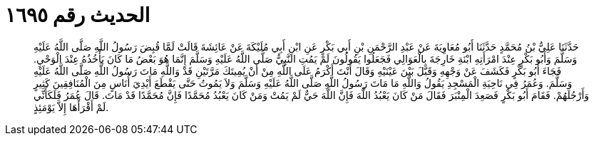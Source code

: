 
= الحديث رقم ١٦٩٥

[quote.hadith]
حَدَّثَنَا عَلِيُّ بْنُ مُحَمَّدٍ حَدَّثَنَا أَبُو مُعَاوِيَةَ عَنْ عَبْدِ الرَّحْمَنِ بْنِ أَبِي بَكْرٍ عَنِ ابْنِ أَبِي مُلَيْكَةَ عَنْ عَائِشَةَ قَالَتْ لَمَّا قُبِضَ رَسُولُ اللَّهِ صَلَّى اللَّهُ عَلَيْهِ وَسَلَّمَ وَأَبُو بَكْرٍ عِنْدَ امْرَأَتِهِ ابْنَةِ خَارِجَةَ بِالْعَوَالِي فَجَعَلُوا يَقُولُونَ لَمْ يَمُتِ النَّبِيُّ صَلَّى اللَّهُ عَلَيْهِ وَسَلَّمَ إِنَّمَا هُوَ بَعْضُ مَا كَانَ يَأْخُذُهُ عِنْدَ الْوَحْيِ. فَجَاءَ أَبُو بَكْرٍ فَكَشَفَ عَنْ وَجْهِهِ وَقَبَّلَ بَيْنَ عَيْنَيْهِ وَقَالَ أَنْتَ أَكْرَمُ عَلَى اللَّهِ مِنْ أَنْ يُمِيتَكَ مَرَّتَيْنِ قَدْ وَاللَّهِ مَاتَ رَسُولُ اللَّهِ صَلَّى اللَّهُ عَلَيْهِ وَسَلَّمَ. وَعُمَرُ فِي نَاحِيَةِ الْمَسْجِدِ يَقُولُ وَاللَّهِ مَا مَاتَ رَسُولُ اللَّهِ صَلَّى اللَّهُ عَلَيْهِ وَسَلَّمَ وَلاَ يَمُوتُ حَتَّى يَقْطَعَ أَيْدِيَ أُنَاسٍ مِنَ الْمُنَافِقِينَ كَثِيرٍ وَأَرْجُلَهُمْ. فَقَامَ أَبُو بَكْرٍ فَصَعِدَ الْمِنْبَرَ فَقَالَ مَنْ كَانَ يَعْبُدُ اللَّهَ فَإِنَّ اللَّهَ حَيٌّ لَمْ يَمُتْ وَمَنْ كَانَ يَعْبُدُ مُحَمَّدًا فَإِنَّ مُحَمَّدًا قَدْ مَاتَ. قَالَ عُمَرُ فَلَكَأَنِّي لَمْ أَقْرَأْهَا إِلاَّ يَوْمَئِذٍ.